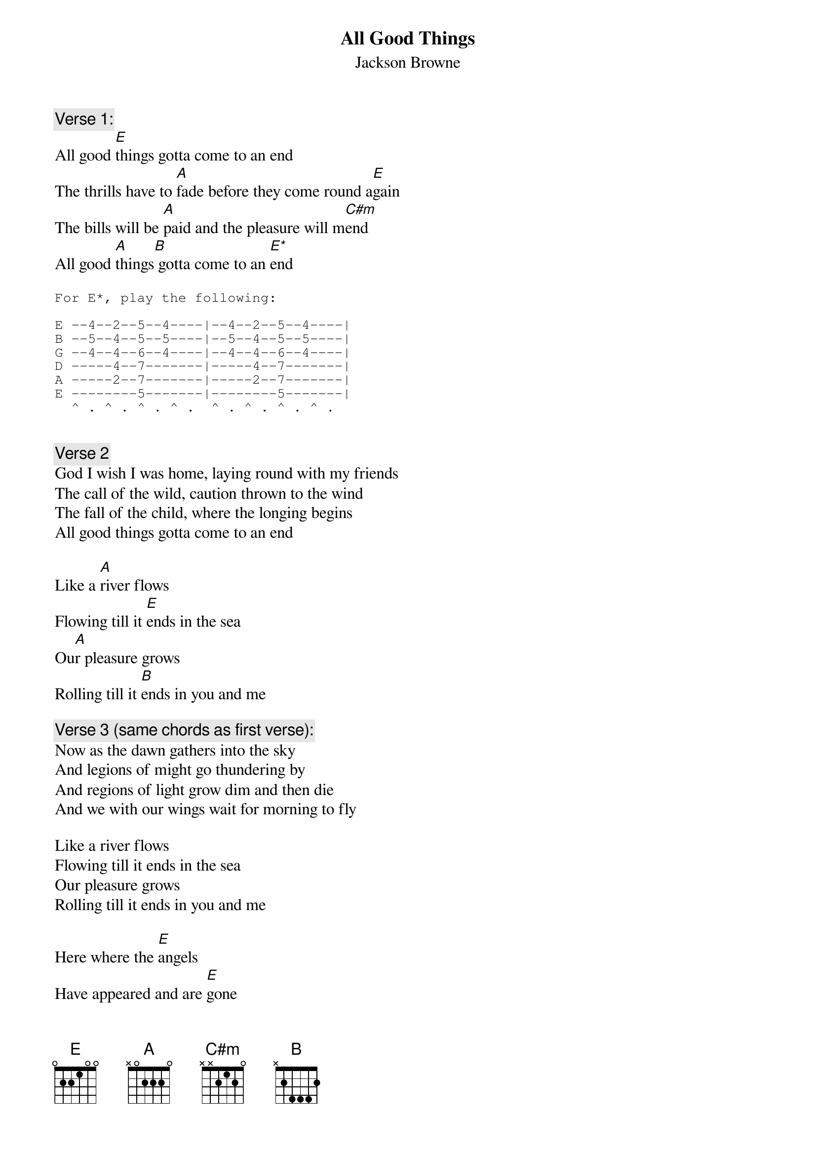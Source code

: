 {t:All Good Things}
{st:Jackson Browne}

{c:Verse 1:}
All good [E]things gotta come to an end
The thrills have to [A]fade before they come round a[E]gain
The bills will be [A]paid and the pleasure will m[C#m]end
All good [A]things[B] gotta come to an [E*]end

{sot}
For E*, play the following:

E --4--2--5--4----|--4--2--5--4----|
B --5--4--5--5----|--5--4--5--5----|
G --4--4--6--4----|--4--4--6--4----|
D -----4--7-------|-----4--7-------|
A -----2--7-------|-----2--7-------|
E --------5-------|--------5-------|
  ^ . ^ . ^ . ^ .  ^ . ^ . ^ . ^ . 

{eot}

{c:Verse 2}
God I wish I was home, laying round with my friends
The call of the wild, caution thrown to the wind
The fall of the child, where the longing begins
All good things gotta come to an end

Like a [A]river flows 
Flowing till it [E]ends in the sea
Ou[A]r pleasure grows
Rolling till it [B]ends in you and me

{c:Verse 3 (same chords as first verse):}
Now as the dawn gathers into the sky
And legions of might go thundering by
And regions of light grow dim and then die
And we with our wings wait for morning to fly

Like a river flows 
Flowing till it ends in the sea
Our pleasure grows
Rolling till it ends in you and me

Here where the [E]angels
Have appeared and are [E]gone
Your face like an [A]ember
Glows in the [E]dark
But I want you to re[A]member
All wild deeds li[C#m]ve on
All good [A]times
All good [B]friends

{c:(same chords as first verse)}
All good things gotta come to an end
The thrills have to fade before they come round again
The bills will be pade and the pleasure will mend
All good things gotta come to an end

All good [A]friends
All good [B]friends
All good [A]friends  
Gotta come to an [E*]end
